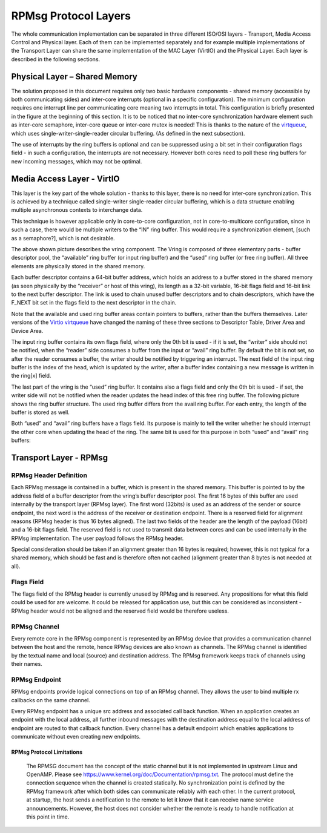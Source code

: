.. _rpmsg-protocol-work-label:

=====================
RPMsg Protocol Layers
=====================

The whole communication implementation can be separated in three different ISO/OSI layers - Transport, Media Access Control and Physical layer. Each of them can be implemented separately and for example multiple implementations of the Transport Layer can share the same implementation of the MAC Layer (VirtIO) and the Physical Layer. Each layer is described in the following sections.

.. image:: ../images/protocol_layers.jpg

Physical Layer – Shared Memory
------------------------------

The solution proposed in this document requires only two basic hardware components - shared memory (accessible by both communicating sides) and inter-core interrupts (optional in a specific configuration). The minimum configuration requires one interrupt line per communicating core meaning two interrupts in total. This configuration is briefly presented in the figure at the beginning of this section. It is to be noticed that no inter-core synchronization hardware element such as inter-core semaphore, inter-core queue or inter-core mutex is needed! This is thanks to the nature of the `virtqueue <https://docs.oasis-open.org/virtio/virtio/v1.3/csd01/virtio-v1.3-csd01.html#x1-270006>`_, which uses single-writer-single-reader circular buffering. (As defined in the next subsection).


The use of interrupts by the ring buffers is optional and can be suppressed using a bit set in their configuration flags field - in such a configuration, the interrupts are not necessary. However both cores need to poll these ring buffers for new incoming messages, which may not be optimal.

.. image:: ../images/core_to_core_interrupt.jpg

Media Access Layer - VirtIO
---------------------------

This layer is the key part of the whole solution - thanks to this layer, there is no need for inter-core synchronization. This is achieved by a technique called single-writer single-reader circular buffering, which is a data structure enabling multiple asynchronous contexts to interchange data.

.. image:: ../images/vrings.jpg

This technique is however applicable only in core-to-core configuration, not in core-to-multicore configuration, since in such a case, there would be multiple writers to the “IN” ring buffer. This would require a synchronization element, [such as a semaphore?], which is not desirable.

The above shown picture describes the vring component. The Vring is composed of three elementary parts - buffer descriptor pool, the “available” ring buffer (or input ring buffer) and the “used” ring buffer (or free ring buffer). All three elements are physically stored in the shared memory.

Each buffer descriptor contains a 64-bit buffer address, which holds an address to a buffer stored in the shared memory (as seen physically by the “receiver” or host of this vring), its length as a 32-bit variable, 16-bit flags field and 16-bit link to the next buffer descriptor. The link is used to chain unused buffer descriptors and to chain descriptors, which have the F_NEXT bit set in the flags field to the next descriptor in the chain.

Note that the available and used ring buffer areas contain pointers to buffers, rather than the buffers themselves. Later versions of the `Virtio virtqueue <https://docs.oasis-open.org/virtio/virtio/v1.3/csd01/virtio-v1.3-csd01.html#x1-270006>`_ have changed the naming of these three sections to Descriptor Table, Driver Area and Device Area.

.. image:: ../images/vring_descriptor.jpg

The input ring buffer contains its own flags field, where only the 0th bit is used - if it is set, the “writer” side should not be notified, when the “reader” side consumes a buffer from the input or “avail” ring buffer. By default the bit is not set, so after the reader consumes a buffer, the writer should be notified by triggering an interrupt. The next field of the input ring buffer is the index of the head, which is updated by the writer, after a buffer index containing a new message is written in the ring[x] field.

.. image:: ../images/vring_descriptor_flags.jpg

The last part of the vring is the “used” ring buffer. It contains also a flags field and only the 0th bit is used - if set, the writer side will not be notified when the reader updates the head index of this free ring buffer. The following picture shows the ring buffer structure. The used ring buffer differs from the avail ring buffer. For each entry, the length of the buffer is stored as well.

.. image:: ../images/vrings_used_buffers.jpg

Both “used” and “avail” ring buffers have a flags field. Its purpose is mainly to tell the writer whether he should interrupt the other core when updating the head of the ring. The same bit is used for this purpose in both “used” and “avail” ring buffers:

.. image:: ../images/vrings_used_buffers_flags.jpg

Transport Layer - RPMsg
-----------------------
RPMsg Header Definition
~~~~~~~~~~~~~~~~~~~~~~~

Each RPMsg message is contained in a buffer, which is present in the shared memory. This buffer is pointed to by the address field of a buffer descriptor from the vring’s buffer descriptor pool. The first 16 bytes of this buffer are used internally by the transport layer (RPMsg layer). The first word (32bits) is used as an address of the sender or source endpoint, the next word is the address of the receiver or destination endpoint. There is a reserved field for alignment reasons (RPMsg header is thus 16 bytes aligned). The last two fields of the header are the length of the payload (16bit) and a 16-bit flags field. The reserved field is not used to transmit data between cores and can be used internally in the RPMsg implementation. The user payload follows the RPMsg header.

.. image:: ../images/rpmsg_header.jpg

Special consideration should be taken if an alignment greater than 16 bytes is required; however, this is not typical for a shared memory, which should be fast and is therefore often not cached (alignment greater than 8 bytes is not needed at all).

Flags Field
~~~~~~~~~~~

The flags field of the RPMsg header is currently unused by RPMsg and is reserved. Any propositions for what this field could be used for are welcome. It could be released for application use, but this can be considered as inconsistent - RPMsg header would not be aligned and the reserved field would be therefore useless.

.. image:: ../images/rpmsg_flags.jpg

RPMsg Channel
~~~~~~~~~~~~~

Every remote core in the RPMsg component is represented by an RPMsg device that provides a communication channel between the host and the remote, hence RPMsg devices are also known as channels. The RPMsg channel is identified by the textual name and local (source) and destination address. The RPMsg framework keeps track of channels using their names.

.. _rpmsg-endpoint:

RPMsg Endpoint
~~~~~~~~~~~~~~

RPMsg endpoints provide logical connections on top of an RPMsg channel. They allows the user to bind multiple rx callbacks on the same channel.

Every RPMsg endpoint has a unique src address and associated call back function. When an application creates an endpoint with the local address, all further inbound messages with the destination address equal to the local address of endpoint are routed to that callback function. Every channel has a default endpoint which enables applications to communicate without even creating new endpoints.

.. image:: ../images/rpmsg_endpoint.jpg

**************************
RPMsg Protocol Limitations
**************************

    The RPMSG document has the concept of the static channel but it is not implemented in upstream Linux and OpenAMP. Please see https://www.kernel.org/doc/Documentation/rpmsg.txt. The protocol must define the connection sequence when the channel is created statically.
    No synchronization point is defined by the RPMsg framework after which both sides can communicate reliably with each other. In the current protocol, at startup, the host sends a notification to the remote to let it know that it can receive name service announcements. However, the host does not consider whether the remote is ready to handle notification at this point in time.
